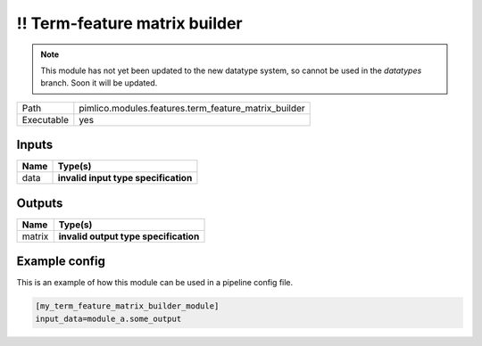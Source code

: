 !! Term-feature matrix builder
~~~~~~~~~~~~~~~~~~~~~~~~~~~~~~

.. py:module:: pimlico.modules.features.term_feature_matrix_builder

.. note::

   This module has not yet been updated to the new datatype system, so cannot be used in the `datatypes` branch. Soon it will be updated.

+------------+------------------------------------------------------+
| Path       | pimlico.modules.features.term_feature_matrix_builder |
+------------+------------------------------------------------------+
| Executable | yes                                                  |
+------------+------------------------------------------------------+

.. todo::

   Document this module

.. todo::

   Update to new datatypes system and add test pipeline


Inputs
======

+------+--------------------------------------+
| Name | Type(s)                              |
+======+======================================+
| data | **invalid input type specification** |
+------+--------------------------------------+

Outputs
=======

+--------+---------------------------------------+
| Name   | Type(s)                               |
+========+=======================================+
| matrix | **invalid output type specification** |
+--------+---------------------------------------+

Example config
==============

This is an example of how this module can be used in a pipeline config file.

.. code-block:: ini
   
   [my_term_feature_matrix_builder_module]
   input_data=module_a.some_output
   

